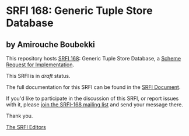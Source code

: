 * SRFI 168: Generic Tuple Store Database

** by Amirouche Boubekki

This repository hosts [[https://srfi.schemers.org/srfi-168/][SRFI 168]]: Generic Tuple Store Database, a [[https://srfi.schemers.org/][Scheme Request for Implementation]].

This SRFI is in /draft/ status.

The full documentation for this SRFI can be found in the [[https://srfi.schemers.org/srfi-168/srfi-168.html][SRFI Document]].

If you'd like to participate in the discussion of this SRFI, or report issues with it, please [[https://srfi.schemers.org/srfi-168/][join the SRFI-168 mailing list]] and send your message there.

Thank you.


[[mailto:srfi-editors@srfi.schemers.org][The SRFI Editors]]

